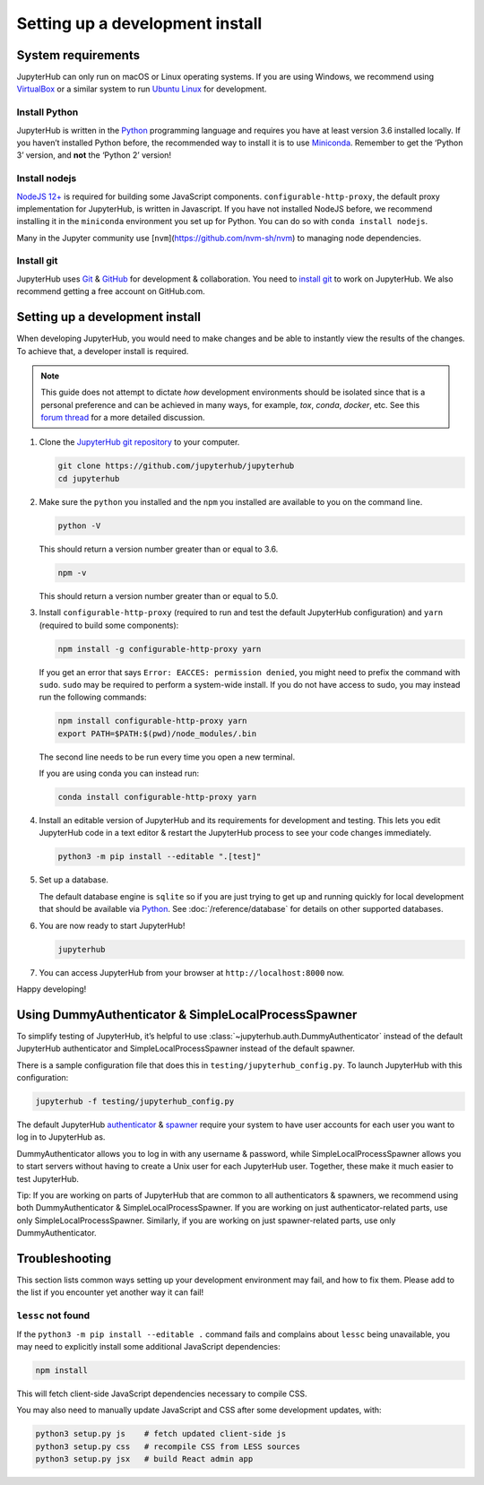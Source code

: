 .. _contributing/setup:

================================
Setting up a development install
================================

System requirements
===================

JupyterHub can only run on macOS or Linux operating systems. If you are
using Windows, we recommend using `VirtualBox <https://virtualbox.org>`_
or a similar system to run `Ubuntu Linux <https://ubuntu.com>`_ for
development.

Install Python
--------------

JupyterHub is written in the `Python <https://python.org>`_ programming language and
requires you have at least version 3.6 installed locally. If you haven’t
installed Python before, the recommended way to install it is to use
`Miniconda <https://conda.io/miniconda.html>`_. Remember to get the ‘Python 3’ version,
and **not** the ‘Python 2’ version!

Install nodejs
--------------

`NodeJS 12+ <https://nodejs.org/en/>`_ is required for building some JavaScript components.
``configurable-http-proxy``, the default proxy implementation for JupyterHub, is written in Javascript.
If you have not installed NodeJS before, we recommend installing it in the ``miniconda`` environment you set up for Python.
You can do so with ``conda install nodejs``.

Many in the Jupyter community use [``nvm``](https://github.com/nvm-sh/nvm) to
managing node dependencies.

Install git
-----------

JupyterHub uses `Git <https://git-scm.com>`_ & `GitHub <https://github.com>`_
for development & collaboration. You need to `install git
<https://git-scm.com/book/en/v2/Getting-Started-Installing-Git>`_ to work on
JupyterHub. We also recommend getting a free account on GitHub.com.

Setting up a development install
================================

When developing JupyterHub, you would need to make changes and be able to instantly view the results of the changes. To achieve that, a developer install is required.

.. note:: This guide does not attempt to dictate *how* development
   environments should be isolated since that is a personal preference and can
   be achieved in many ways, for example, `tox`, `conda`, `docker`, etc. See this
   `forum thread <https://discourse.jupyter.org/t/thoughts-on-using-tox/3497>`_ for
   a more detailed discussion.

1. Clone the `JupyterHub git repository <https://github.com/jupyterhub/jupyterhub>`_
   to your computer.

   .. code:: bash

      git clone https://github.com/jupyterhub/jupyterhub
      cd jupyterhub

2. Make sure the ``python`` you installed and the ``npm`` you installed
   are available to you on the command line.

   .. code:: bash

      python -V

   This should return a version number greater than or equal to 3.6.

   .. code:: bash

      npm -v

   This should return a version number greater than or equal to 5.0.

3. Install ``configurable-http-proxy`` (required to run and test the default JupyterHub configuration) and ``yarn`` (required to build some components):

   .. code:: bash

      npm install -g configurable-http-proxy yarn

   If you get an error that says ``Error: EACCES: permission denied``, you might need to prefix the command with ``sudo``.
   ``sudo`` may be required to perform a system-wide install.
   If you do not have access to sudo, you may instead run the following commands:

   .. code:: bash

      npm install configurable-http-proxy yarn
      export PATH=$PATH:$(pwd)/node_modules/.bin

   The second line needs to be run every time you open a new terminal.

   If you are using conda you can instead run:

   .. code:: bash

      conda install configurable-http-proxy yarn

4. Install an editable version of JupyterHub and its requirements for
   development and testing. This lets you edit JupyterHub code in a text editor
   & restart the JupyterHub process to see your code changes immediately.

   .. code:: bash

      python3 -m pip install --editable ".[test]"

5. Set up a database.

   The default database engine is ``sqlite`` so if you are just trying
   to get up and running quickly for local development that should be
   available via `Python <https://docs.python.org/3.5/library/sqlite3.html>`__.
   See :doc:`/reference/database` for details on other supported databases.

6. You are now ready to start JupyterHub!

   .. code:: bash

      jupyterhub

7. You can access JupyterHub from your browser at
   ``http://localhost:8000`` now.

Happy developing!

Using DummyAuthenticator & SimpleLocalProcessSpawner
====================================================

To simplify testing of JupyterHub, it’s helpful to use
:class:`~jupyterhub.auth.DummyAuthenticator` instead of the default JupyterHub
authenticator and SimpleLocalProcessSpawner instead of the default spawner.

There is a sample configuration file that does this in
``testing/jupyterhub_config.py``. To launch JupyterHub with this
configuration:

.. code:: bash

   jupyterhub -f testing/jupyterhub_config.py

The default JupyterHub `authenticator
<https://jupyterhub.readthedocs.io/en/stable/reference/authenticators.html#the-default-pam-authenticator>`_
& `spawner
<https://jupyterhub.readthedocs.io/en/stable/api/spawner.html#localprocessspawner>`_
require your system to have user accounts for each user you want to log in to
JupyterHub as.

DummyAuthenticator allows you to log in with any username & password,
while SimpleLocalProcessSpawner allows you to start servers without having to
create a Unix user for each JupyterHub user. Together, these make it
much easier to test JupyterHub.

Tip: If you are working on parts of JupyterHub that are common to all
authenticators & spawners, we recommend using both DummyAuthenticator &
SimpleLocalProcessSpawner. If you are working on just authenticator-related
parts, use only SimpleLocalProcessSpawner. Similarly, if you are working on
just spawner-related parts, use only DummyAuthenticator.

Troubleshooting
===============

This section lists common ways setting up your development environment may
fail, and how to fix them. Please add to the list if you encounter yet
another way it can fail!

``lessc`` not found
-------------------

If the ``python3 -m pip install --editable .`` command fails and complains about
``lessc`` being unavailable, you may need to explicitly install some
additional JavaScript dependencies:

.. code:: bash

   npm install

This will fetch client-side JavaScript dependencies necessary to compile
CSS.

You may also need to manually update JavaScript and CSS after some
development updates, with:

.. code:: bash

   python3 setup.py js    # fetch updated client-side js
   python3 setup.py css   # recompile CSS from LESS sources
   python3 setup.py jsx   # build React admin app
